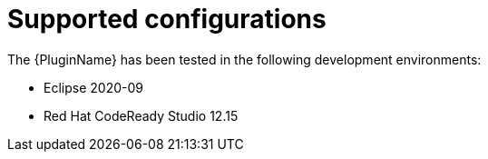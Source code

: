 // Module included in the following assemblies:
// * docs/plugin-guide/master.adoc
[id='supported_configs_{context}']
= Supported configurations

The {PluginName} has been tested in the following development environments:

* Eclipse 2020-09
* Red Hat CodeReady Studio 12.15
